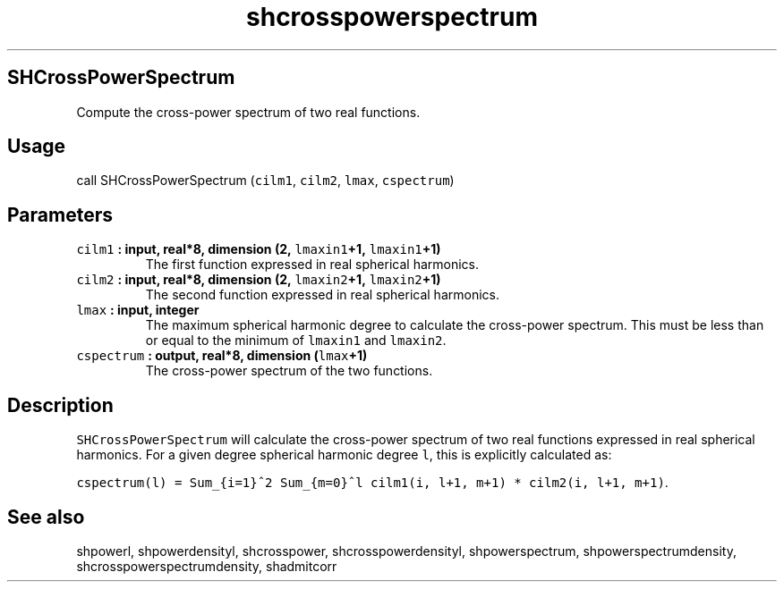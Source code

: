 .\" Automatically generated by Pandoc 1.17.2
.\"
.TH "shcrosspowerspectrum" "1" "2016\-08\-11" "Fortran 95" "SHTOOLS 3.4"
.hy
.SH SHCrossPowerSpectrum
.PP
Compute the cross\-power spectrum of two real functions.
.SH Usage
.PP
call SHCrossPowerSpectrum (\f[C]cilm1\f[], \f[C]cilm2\f[],
\f[C]lmax\f[], \f[C]cspectrum\f[])
.SH Parameters
.TP
.B \f[C]cilm1\f[] : input, real*8, dimension (2, \f[C]lmaxin1\f[]+1, \f[C]lmaxin1\f[]+1)
The first function expressed in real spherical harmonics.
.RS
.RE
.TP
.B \f[C]cilm2\f[] : input, real*8, dimension (2, \f[C]lmaxin2\f[]+1, \f[C]lmaxin2\f[]+1)
The second function expressed in real spherical harmonics.
.RS
.RE
.TP
.B \f[C]lmax\f[] : input, integer
The maximum spherical harmonic degree to calculate the cross\-power
spectrum.
This must be less than or equal to the minimum of \f[C]lmaxin1\f[] and
\f[C]lmaxin2\f[].
.RS
.RE
.TP
.B \f[C]cspectrum\f[] : output, real*8, dimension (\f[C]lmax\f[]+1)
The cross\-power spectrum of the two functions.
.RS
.RE
.SH Description
.PP
\f[C]SHCrossPowerSpectrum\f[] will calculate the cross\-power spectrum
of two real functions expressed in real spherical harmonics.
For a given degree spherical harmonic degree \f[C]l\f[], this is
explicitly calculated as:
.PP
\f[C]cspectrum(l)\ =\ Sum_{i=1}^2\ Sum_{m=0}^l\ cilm1(i,\ l+1,\ m+1)\ *\ cilm2(i,\ l+1,\ m+1)\f[].
.SH See also
.PP
shpowerl, shpowerdensityl, shcrosspower, shcrosspowerdensityl,
shpowerspectrum, shpowerspectrumdensity, shcrosspowerspectrumdensity,
shadmitcorr
